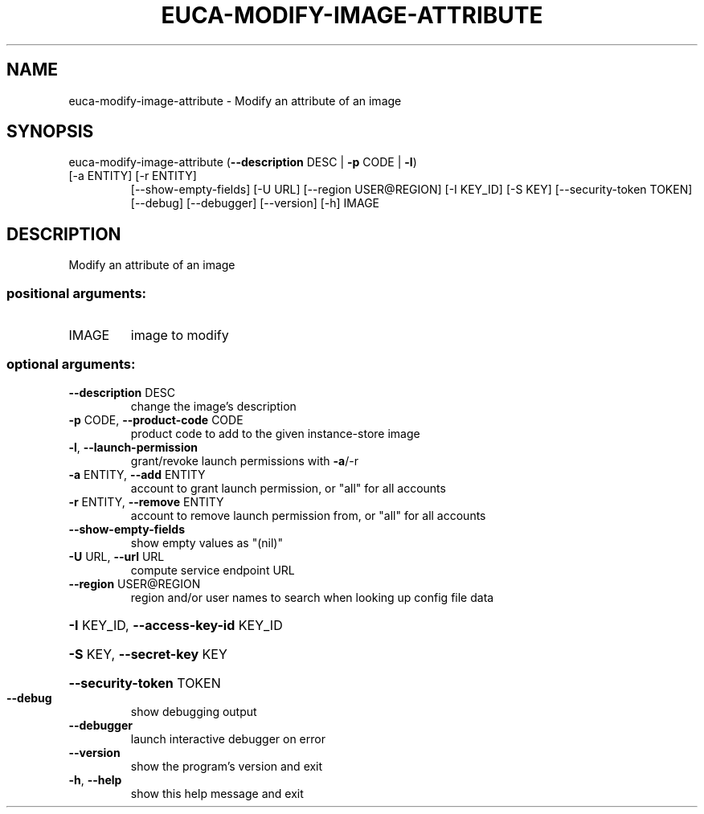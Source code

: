 .\" DO NOT MODIFY THIS FILE!  It was generated by help2man 1.47.1.
.TH EUCA-MODIFY-IMAGE-ATTRIBUTE "1" "July 2015" "euca2ools 3.1.3" "User Commands"
.SH NAME
euca-modify-image-attribute \- Modify an attribute of an image
.SH SYNOPSIS
euca\-modify\-image\-attribute (\fB\-\-description\fR DESC | \fB\-p\fR CODE | \fB\-l\fR)
.TP
[\-a ENTITY] [\-r ENTITY]
[\-\-show\-empty\-fields] [\-U URL]
[\-\-region USER@REGION] [\-I KEY_ID] [\-S KEY]
[\-\-security\-token TOKEN] [\-\-debug]
[\-\-debugger] [\-\-version] [\-h]
IMAGE
.SH DESCRIPTION
Modify an attribute of an image
.SS "positional arguments:"
.TP
IMAGE
image to modify
.SS "optional arguments:"
.TP
\fB\-\-description\fR DESC
change the image's description
.TP
\fB\-p\fR CODE, \fB\-\-product\-code\fR CODE
product code to add to the given instance\-store image
.TP
\fB\-l\fR, \fB\-\-launch\-permission\fR
grant/revoke launch permissions with \fB\-a\fR/\-r
.TP
\fB\-a\fR ENTITY, \fB\-\-add\fR ENTITY
account to grant launch permission, or "all" for all
accounts
.TP
\fB\-r\fR ENTITY, \fB\-\-remove\fR ENTITY
account to remove launch permission from, or "all" for
all accounts
.TP
\fB\-\-show\-empty\-fields\fR
show empty values as "(nil)"
.TP
\fB\-U\fR URL, \fB\-\-url\fR URL
compute service endpoint URL
.TP
\fB\-\-region\fR USER@REGION
region and/or user names to search when looking up
config file data
.HP
\fB\-I\fR KEY_ID, \fB\-\-access\-key\-id\fR KEY_ID
.HP
\fB\-S\fR KEY, \fB\-\-secret\-key\fR KEY
.HP
\fB\-\-security\-token\fR TOKEN
.TP
\fB\-\-debug\fR
show debugging output
.TP
\fB\-\-debugger\fR
launch interactive debugger on error
.TP
\fB\-\-version\fR
show the program's version and exit
.TP
\fB\-h\fR, \fB\-\-help\fR
show this help message and exit
